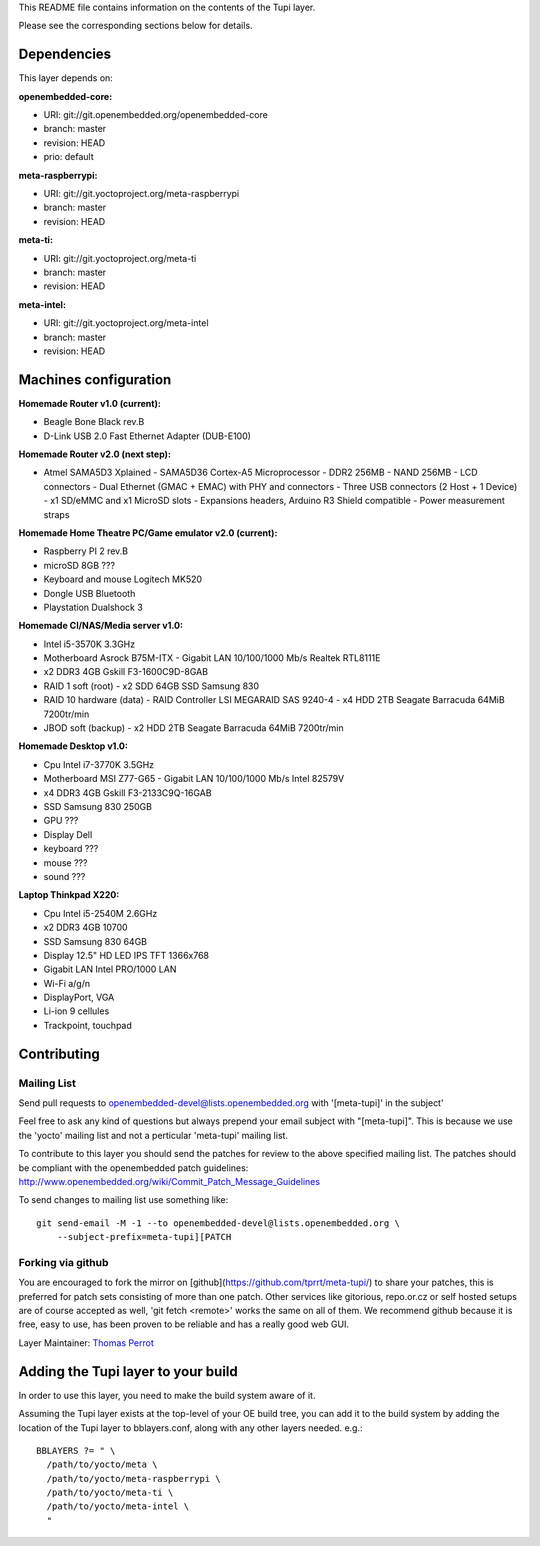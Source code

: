 ..
.. -*- coding: utf-8; tab-width: 4; c-basic-offset: 4; indent-tabs-mode: nil -*-

This README file contains information on the contents of the
Tupi layer.

Please see the corresponding sections below for details.

============
Dependencies
============

This layer depends on:

:openembedded-core:

- URI: git://git.openembedded.org/openembedded-core
- branch: master
- revision: HEAD
- prio: default

:meta-raspberrypi:

- URI: git://git.yoctoproject.org/meta-raspberrypi
- branch: master
- revision: HEAD

:meta-ti:

- URI: git://git.yoctoproject.org/meta-ti
- branch: master
- revision: HEAD

:meta-intel:

- URI: git://git.yoctoproject.org/meta-intel
- branch: master
- revision: HEAD

======================
Machines configuration
======================

:Homemade Router v1.0 (current):

- Beagle Bone Black rev.B
- D-Link USB 2.0 Fast Ethernet Adapter (DUB-E100)

:Homemade Router v2.0 (next step):

- Atmel SAMA5D3 Xplained
  - SAMA5D36 Cortex-A5 Microprocessor
  - DDR2 256MB
  - NAND 256MB
  - LCD connectors
  - Dual Ethernet (GMAC + EMAC) with PHY and connectors
  - Three USB connectors (2 Host + 1 Device)
  - x1 SD/eMMC and x1 MicroSD slots
  - Expansions headers, Arduino R3 Shield compatible
  - Power measurement straps

:Homemade Home Theatre PC/Game emulator v2.0 (current):

- Raspberry PI 2 rev.B
- microSD 8GB ???
- Keyboard and mouse Logitech MK520
- Dongle USB Bluetooth
- Playstation Dualshock 3

:Homemade CI/NAS/Media server v1.0:

- Intel i5-3570K 3.3GHz
- Motherboard Asrock B75M-ITX
  - Gigabit LAN 10/100/1000 Mb/s Realtek RTL8111E
- x2 DDR3 4GB Gskill F3-1600C9D-8GAB
- RAID 1 soft (root)
  - x2 SDD 64GB SSD Samsung 830
- RAID 10 hardware (data)
  - RAID Controller LSI MEGARAID SAS 9240-4
  - x4 HDD 2TB Seagate Barracuda 64MiB 7200tr/min
- JBOD soft (backup)
  - x2 HDD 2TB Seagate Barracuda 64MiB 7200tr/min

:Homemade Desktop v1.0:

- Cpu Intel i7-3770K 3.5GHz
- Motherboard MSI Z77-G65
  - Gigabit LAN 10/100/1000 Mb/s Intel 82579V
- x4 DDR3 4GB Gskill F3-2133C9Q-16GAB
- SSD Samsung 830 250GB
- GPU ???
- Display Dell
- keyboard ???
- mouse ???
- sound ???

:Laptop Thinkpad X220:

- Cpu Intel i5-2540M 2.6GHz
- x2 DDR3 4GB 10700
- SSD Samsung 830 64GB
- Display 12.5" HD LED IPS TFT 1366x768
- Gigabit LAN Intel PRO/1000 LAN
- Wi-Fi a/g/n
- DisplayPort, VGA
- Li-ion 9 cellules
- Trackpoint, touchpad

============
Contributing
============

Mailing List
------------

Send pull requests to openembedded-devel@lists.openembedded.org with '[meta-tupi]' in the subject'

Feel free to ask any kind of questions but always prepend your email subject
with "[meta-tupi]". This is because we use the 'yocto' mailing list and
not a perticular 'meta-tupi' mailing list.

To contribute to this layer you should send the patches for review to the
above specified mailing list.
The patches should be compliant with the openembedded patch guidelines:
http://www.openembedded.org/wiki/Commit_Patch_Message_Guidelines

To send changes to mailing list use something like:

::

  git send-email -M -1 --to openembedded-devel@lists.openembedded.org \
      --subject-prefix=meta-tupi][PATCH

Forking via github
------------------

You are encouraged to fork the mirror on [github](https://github.com/tprrt/meta-tupi/)
to share your patches, this is preferred for patch sets consisting of more than
one patch. Other services like gitorious, repo.or.cz or self hosted setups are
of course accepted as well, 'git fetch <remote>' works the same on all of them.
We recommend github because it is free, easy to use, has been proven to be reliable
and has a really good web GUI.

Layer Maintainer: `Thomas Perrot <thomas.perrot@tupi.fr>`_

===================================
Adding the Tupi layer to your build
===================================

In order to use this layer, you need to make the build system aware of
it.

Assuming the Tupi layer exists at the top-level of your
OE build tree, you can add it to the build system by adding the
location of the Tupi layer to bblayers.conf, along with any
other layers needed. e.g.:

::

  BBLAYERS ?= " \
    /path/to/yocto/meta \
    /path/to/yocto/meta-raspberrypi \
    /path/to/yocto/meta-ti \
    /path/to/yocto/meta-intel \
    "

